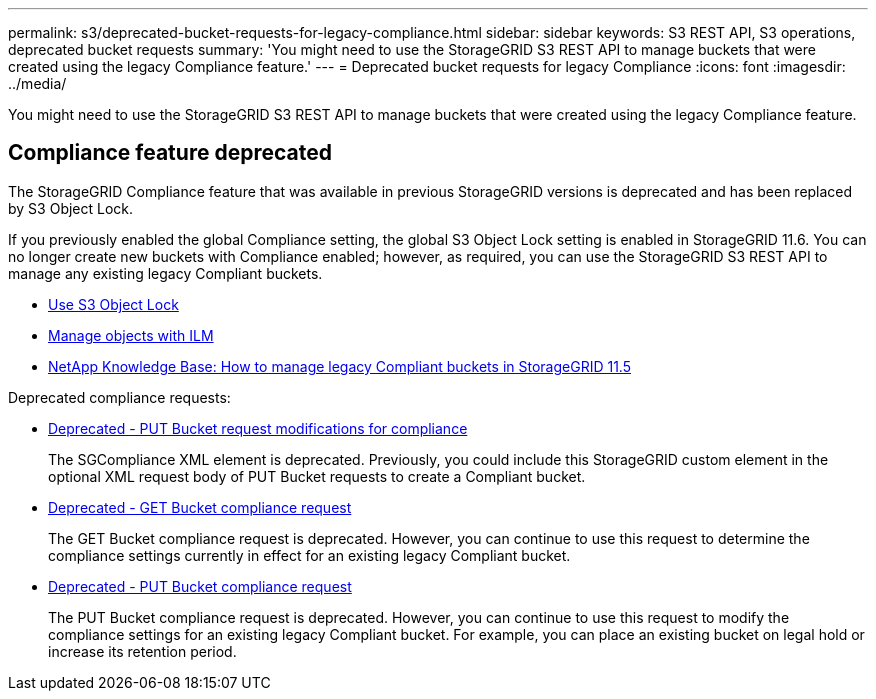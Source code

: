 ---
permalink: s3/deprecated-bucket-requests-for-legacy-compliance.html
sidebar: sidebar
keywords: S3 REST API, S3 operations, deprecated bucket requests
summary: 'You might need to use the StorageGRID S3 REST API to manage buckets that were created using the legacy Compliance feature.'
---
= Deprecated bucket requests for legacy Compliance
:icons: font
:imagesdir: ../media/

[.lead]
You might need to use the StorageGRID S3 REST API to manage buckets that were created using the legacy Compliance feature.

== Compliance feature deprecated

The StorageGRID Compliance feature that was available in previous StorageGRID versions is deprecated and has been replaced by S3 Object Lock.

If you previously enabled the global Compliance setting, the global S3 Object Lock setting is enabled in StorageGRID 11.6. You can no longer create new buckets with Compliance enabled; however, as required, you can use the StorageGRID S3 REST API to manage any existing legacy Compliant buckets.

* xref:s3-rest-api-supported-operations-and-limitations.adoc[Use S3 Object Lock]

* xref:../ilm/index.adoc[Manage objects with ILM]

* https://kb.netapp.com/Advice_and_Troubleshooting/Hybrid_Cloud_Infrastructure/StorageGRID/How_to_manage_legacy_Compliant_buckets_in_StorageGRID_11.5[NetApp Knowledge Base: How to manage legacy Compliant buckets in StorageGRID 11.5]

Deprecated compliance requests: 

* xref:../s3/deprecated-put-bucket-request-modifications-for-compliance.adoc[Deprecated - PUT Bucket request modifications for compliance]

+
The SGCompliance XML element is deprecated. Previously, you could include this StorageGRID custom element in the optional XML request body of PUT Bucket requests to create a Compliant bucket.

* xref:../s3/deprecated-get-bucket-compliance-request.adoc[Deprecated - GET Bucket compliance request]

+
The GET Bucket compliance request is deprecated. However, you can continue to use this request to determine the compliance settings currently in effect for an existing legacy Compliant bucket.

* xref:../s3/deprecated-put-bucket-compliance-request.adoc[Deprecated - PUT Bucket compliance request]

+
The PUT Bucket compliance request is deprecated. However, you can continue to use this request to modify the compliance settings for an existing legacy Compliant bucket. For example, you can place an existing bucket on legal hold or increase its retention period.